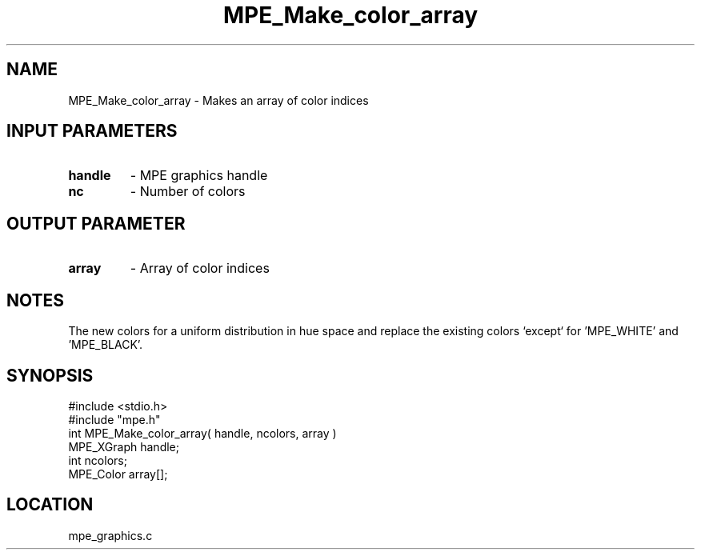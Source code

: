 .TH MPE_Make_color_array 4 "1/16/1996" " " "MPE"
.SH NAME
MPE_Make_color_array \- Makes an array of color indices

.SH INPUT PARAMETERS
.PD 0
.TP
.B handle 
- MPE graphics handle
.PD 1
.PD 0
.TP
.B nc 
- Number of colors
.PD 1

.SH OUTPUT PARAMETER
.PD 0
.TP
.B array 
- Array of color indices
.PD 1

.SH NOTES
The new colors for a uniform distribution in hue space and replace the
existing colors `except` for 'MPE_WHITE' and 'MPE_BLACK'.
.SH SYNOPSIS
.nf
#include <stdio.h>
#include "mpe.h"
int MPE_Make_color_array( handle, ncolors, array )
MPE_XGraph handle;
int        ncolors;
MPE_Color  array[];

.fi

.SH LOCATION
 mpe_graphics.c
